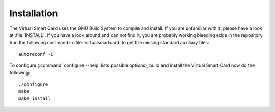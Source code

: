 .. highlight:: sh

=============
Installation
=============

The Virtual Smart Card uses the GNU Build System to compile and install. If you are
unfamiliar with it, please have a look at :file:`INSTALL`. If you have a look
around and can not find it, you are probably working bleeding edge in the
repository.  Run the following command in :file:`virtualsmartcard` to
get the missing standard auxiliary files::
    
    autoreconf -i

To configure (:command:`configure --help` lists possible options), build and
install the Virtual Smart Card now do the following::
    
    ./configure
    make
    make install

